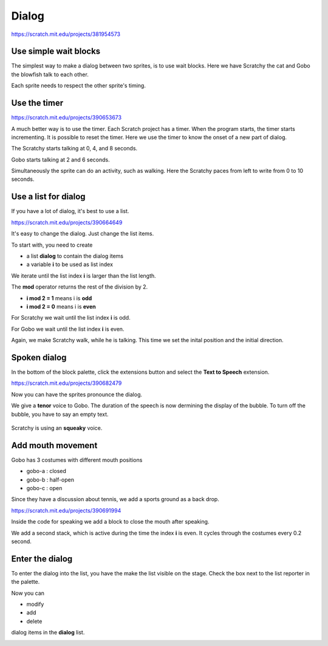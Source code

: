 Dialog
======

.. raw:: html

    <iframe src="https://scratch.mit.edu/projects/381954573/embed" 
    allowtransparency="true" width="485" height="402" frameborder="0" scrolling="no" allowfullscreen></iframe>

https://scratch.mit.edu/projects/381954573


Use simple wait blocks
----------------------

The simplest way to make a dialog between two sprites, is to use wait blocks.
Here we have Scratchy the cat and Gobo the blowfish talk to each other.

.. image:: dialog1.png

Each sprite needs to respect the other sprite's timing.

.. image:: dialog1b.png

Use the timer
-------------

.. raw:: html

    <iframe src="https://scratch.mit.edu/projects/390653673/embed" 
    allowtransparency="true" width="485" height="402" frameborder="0" scrolling="no" allowfullscreen></iframe>

https://scratch.mit.edu/projects/390653673

A much better way is to use the timer.
Each Scratch project has a timer. When the program starts, the timer starts incrementing.
It is possible to reset the timer. Here we use the timer to know the onset of a new part of dialog.

The Scratchy starts talking at 0, 4, and 8 seconds.

.. image:: dialog2.png

Gobo starts talking at 2 and 6 seconds.

.. image:: dialog2b.png

Simultaneously the sprite can do an activity, such as walking.
Here the Scratchy paces from left to write from 0 to 10 seconds.

.. image:: dialog2c.png

Use a list for dialog
---------------------

If you have a lot of dialog, it's best to use a list.

.. raw:: html

    <iframe src="https://scratch.mit.edu/projects/390664649/embed" 
    allowtransparency="true" width="485" height="402" frameborder="0" scrolling="no" allowfullscreen></iframe>

https://scratch.mit.edu/projects/390664649

It's easy to change the dialog. Just change the list items.

To start with, you need to create 

- a list **dialog** to contain the dialog items
- a variable **i** to be used as list index

We iterate until the list index **i** is larger than the list length.

The **mod** operator returns the rest of the division by 2.

- **i mod 2 = 1** means i is **odd**
- **i mod 2 = 0** means i is **even**

For Scratchy we wait until the list index **i** is odd.

.. image:: dialog3.png

For Gobo we wait until the list index **i** is even.

.. image:: dialog3b.png

Again, we make Scratchy walk, while he is talking.
This time we set the inital position and the initial direction.

.. image:: dialog3c.png


Spoken dialog
-------------

In the bottom of the block palette, click the extensions button and select the **Text to Speech** extension.

.. raw:: html

    <iframe src="https://scratch.mit.edu/projects/390682479/embed" 
    allowtransparency="true" width="485" height="402" frameborder="0" scrolling="no" allowfullscreen></iframe>

https://scratch.mit.edu/projects/390682479

Now you can have the sprites pronounce the dialog.

We give a **tenor** voice to Gobo.
The duration of the speech is now dermining the display of the bubble.
To turn off the bubble, you have to say an empty text.

    .. image:: dialog4.png

Scratchy is using an **squeaky** voice.

    .. image:: dialog4b.png

Add mouth movement
------------------

Gobo has 3 costumes with different mouth positions

- gobo-a : closed
- gobo-b : half-open
- gobo-c : open

Since they have a discussion about tennis, we add a sports ground as a back drop.

.. raw:: html

    <iframe src="https://scratch.mit.edu/projects/390691994/embed" 
    allowtransparency="true" width="485" height="402" frameborder="0" scrolling="no" allowfullscreen></iframe>

https://scratch.mit.edu/projects/390691994

Inside the code for speaking we add a block to close the mouth after speaking.

.. image:: dialog5.png

We add a second stack, which is active during the time the index **i** is even.
It cycles through the costumes every 0.2 second.

.. image:: dialog5b.png

Enter the dialog
----------------

To enter the dialog into the list, you have the make the list visible on the stage.
Check the box next to the list reporter in the palette.

.. image:: dialog_on.png

Now you can

- modify
- add
- delete 

dialog items in the **dialog** list.

.. image:: dialog_set.png




